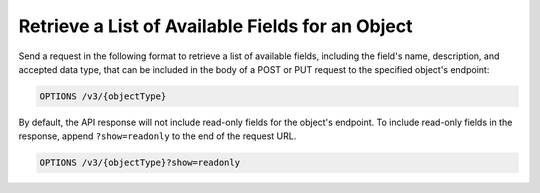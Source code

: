 Retrieve a List of Available Fields for an Object
-------------------------------------------------

Send a request in the following format to retrieve a list of available fields, including the field's name, description, and accepted data type, that can be included in the body of a POST or PUT request to the specified object's endpoint:

.. code::

    OPTIONS /v3/{objectType}

By default, the API response will not include read-only fields for the object's endpoint. To include read-only fields in the response, append ``?show=readonly`` to the end of the request URL.

.. code::
    
    OPTIONS /v3/{objectType}?show=readonly
